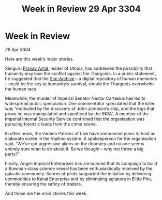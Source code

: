 :PROPERTIES:
:ID:       2d35d1f7-491a-412f-ab53-8c423af0db02
:END:
#+title: Week in Review 29 Apr 3304
#+filetags: :Empire:Thargoid:3304:galnet:

* Week in Review

/29 Apr 3304/

Here are this week’s major stories. 

Simguru [[id:05ab22a7-9952-49a3-bdc0-45094cdaff6a][Pranav Antal]], leader of Utopia, has addressed the possibility that humanity may lose the conflict against the Thargoids. In a public statement, he suggested that the [[id:83b3ed4c-f0b1-4311-a4df-34bdfa742126][Sim-Archive]] – a digital repository of human memories – could be the key to humanity’s survival, should the Thargoids overwhelm the human race. 

Meanwhile, the murder of Imperial Senator Nestor Cartesius has led to widespread public speculation. One commentator speculated that the killer was “motivated by the discovery of John Jameson’s ship, and the logs that prove he was manipulated and sacrificed by the INRA”. A member of the Imperial Internal Security Service confirmed that the organisation was pursuing forensic leads from the crime scene. 

In other news, the Vadimo Patrons of Law have announced plans to host an elaborate soirée in the Vadimo system. A spokesperson for the organisation said, “We’ve got aggressive aliens on the doorstep and no one seems entirely sure what to do about it. So we thought – why not throw a big party?” 

Finally, Angeli Imperial Enterprises has announced that its campaign to build a Bowman-class science vessel has been enthusiastically received by the galactic community. Scores of pilots supported the initiative by delivering commodities to Kanai Enterprise and by eliminating agitators in Blido Piru, thereby ensuring the safety of traders. 

And those are the main stories this week.
